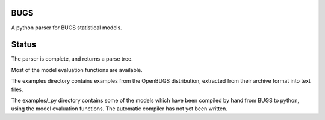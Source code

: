 BUGS
====

A python parser for BUGS statistical models.

Status
======

The parser is complete, and returns a parse tree.

Most of the model evaluation functions are available.

The examples directory contains examples from the
OpenBUGS distribution, extracted from their archive
format into text files.

The examples/_py directory contains some of the models
which have been compiled by hand from BUGS to python,
using the model evaluation functions.  The automatic
compiler has not yet been written.
